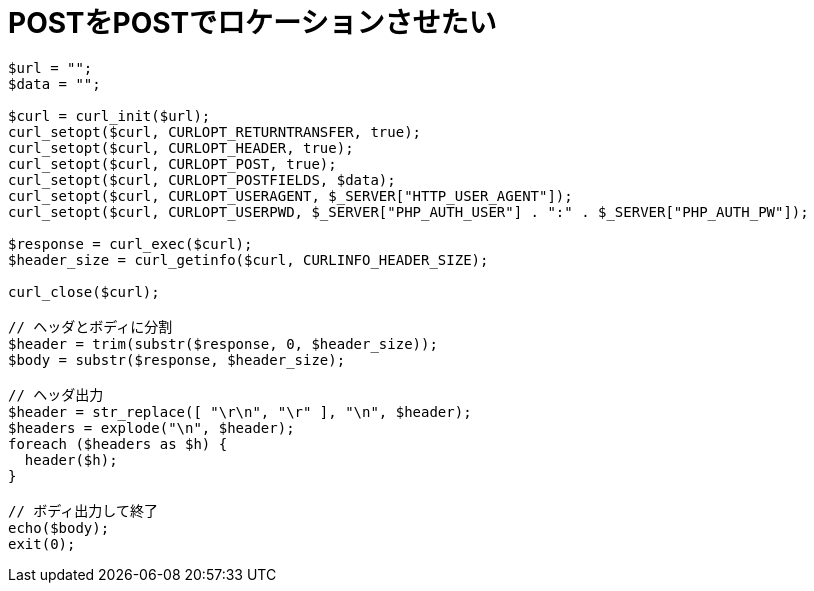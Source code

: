 = POSTをPOSTでロケーションさせたい

[source, php]
----
$url = "";
$data = "";

$curl = curl_init($url);
curl_setopt($curl, CURLOPT_RETURNTRANSFER, true);
curl_setopt($curl, CURLOPT_HEADER, true);
curl_setopt($curl, CURLOPT_POST, true);
curl_setopt($curl, CURLOPT_POSTFIELDS, $data);
curl_setopt($curl, CURLOPT_USERAGENT, $_SERVER["HTTP_USER_AGENT"]);
curl_setopt($curl, CURLOPT_USERPWD, $_SERVER["PHP_AUTH_USER"] . ":" . $_SERVER["PHP_AUTH_PW"]);

$response = curl_exec($curl);
$header_size = curl_getinfo($curl, CURLINFO_HEADER_SIZE);

curl_close($curl);

// ヘッダとボディに分割
$header = trim(substr($response, 0, $header_size));
$body = substr($response, $header_size);

// ヘッダ出力
$header = str_replace([ "\r\n", "\r" ], "\n", $header);
$headers = explode("\n", $header);
foreach ($headers as $h) {
  header($h);
}

// ボディ出力して終了
echo($body);
exit(0);
----
